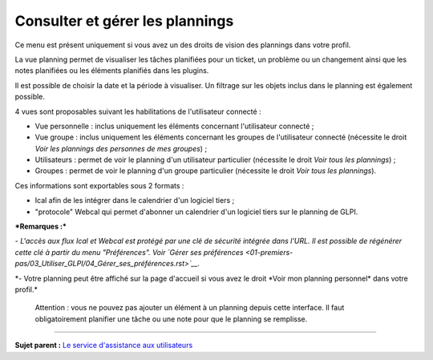 Consulter et gérer les plannings
================================

Ce menu est présent uniquement si vous avez un des droits de vision des
plannings dans votre profil.

La vue planning permet de visualiser les tâches planifiées pour un
ticket, un problème ou un changement ainsi que les notes planifiées ou
les éléments planifiés dans les plugins.

Il est possible de choisir la date et la période à visualiser. Un
filtrage sur les objets inclus dans le planning est également possible.

4 vues sont proposables suivant les habilitations de l'utilisateur
connecté :

-  Vue personnelle : inclus uniquement les éléments concernant
   l'utilisateur connecté ;

-  Vue groupe : inclus uniquement les éléments concernant les groupes de
   l'utilisateur connecté (nécessite le droit *Voir les plannings des
   personnes de mes groupes*) ;

-  Utilisateurs : permet de voir le planning d'un utilisateur
   particulier (nécessite le droit *Voir tous les plannings*) ;

-  Groupes : permet de voir le planning d'un groupe particulier
   (nécessite le droit *Voir tous les plannings*).

Ces informations sont exportables sous 2 formats :

-  Ical afin de les intégrer dans le calendrier d'un logiciel tiers ;
-  "protocole" Webcal qui permet d'abonner un calendrier d'un logiciel
   tiers sur le planning de GLPI.

***Remarques :***

*- L'accès aux flux Ical et Webcal est protégé par une clé de sécurité
intégrée dans l'URL. Il est possible de régénérer cette clé à partir du
menu "Préférences". Voir `Gérer ses
préférences <01-premiers-pas/03_Utiliser_GLPI/04_Gérer_ses_préférences.rst>`__.*

*- Votre planning peut être affiché sur la page d'accueil si vous avez
le droit *\ Voir mon planning personnel\* dans votre profil.\*

    Attention : vous ne pouvez pas ajouter un élément à un planning
    depuis cette interface. Il faut obligatoirement planifier une tâche
    ou une note pour que le planning se remplisse.

--------------

**Sujet parent :** `Le service d'assistance aux
utilisateurs <04_Module_Assistance/01_Module_Assistance.rst>`__
